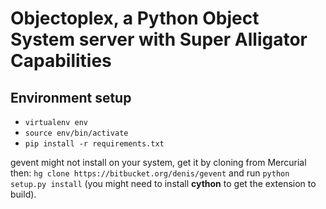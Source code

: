 * Objectoplex, a Python Object System server with Super Alligator Capabilities
** Environment setup
   - =virtualenv env=
   - =source env/bin/activate=
   - =pip install -r requirements.txt=
  gevent might not install on your system, get it by cloning from Mercurial
  then: =hg clone https://bitbucket.org/denis/gevent= and run
  =python setup.py install= (you might need to install *cython* to get the
  extension to build).
